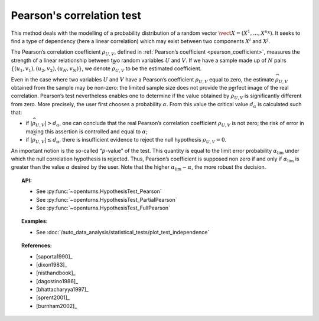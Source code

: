 .. _pearson_test:

Pearson's correlation test
--------------------------

This method deals with the modelling of a probability distribution of a
random vector :math:`\vect{X} = \left( X^1,\ldots,X^{n_X} \right)`. It
seeks to find a type of dependency (here a linear correlation) which may
exist between two components :math:`X^i` and :math:`X^j`.

The Pearson’s correlation coefficient :math:`\rho_{U,V}`, defined in
:ref:`Pearson’s coefficient <pearson_coefficient>`,
measures the strength of a linear relationship between two random
variables :math:`U` and :math:`V`. If we have a sample made up of
:math:`N` pairs :math:`\left\{ (u_1,v_1),(u_2,v_2),(u_N,v_N) \right\}`,
we denote :math:`\widehat{\rho}_{U,V}` to be the estimated coefficient.

Even in the case where two variables :math:`U` and :math:`V` have a
Pearson’s coefficient :math:`\rho_{U,V}` equal to zero, the estimate
:math:`\widehat{\rho}_{U,V}` obtained from the sample may be non-zero:
the limited sample size does not provide the perfect image of the real
correlation. Pearson’s test nevertheless enables one to determine if the
value obtained by :math:`\widehat{\rho}_{U,V}` is significantly
different from zero. More precisely, the user first chooses a
probability :math:`\alpha`. From this value the critical value
:math:`d_\alpha` is calculated such that:

-  if :math:`\left| \widehat{\rho}_{U,V} \right| > d_\alpha`, one can
   conclude that the real Pearson’s correlation coefficient
   :math:`\rho_{U,V}` is not zero; the risk of error in making this
   assertion is controlled and equal to :math:`\alpha`;

-  if :math:`\left| \widehat{\rho}_{U,V} \right| \leq d_\alpha`, there
   is insufficient evidence to reject the null hypothesis
   :math:`\rho_{U,V} = 0`.

An important notion is the so-called “:math:`p`-value” of the test. This
quantity is equal to the limit error probability
:math:`\alpha_\textrm{lim}` under which the null correlation hypothesis
is rejected. Thus, Pearson’s coefficient is supposed non zero if and
only if :math:`\alpha_\textrm{lim}` is greater than the value
:math:`\alpha` desired by the user. Note that the higher
:math:`\alpha_\textrm{lim} - \alpha`, the more robust the decision.


.. plot::

    import openturns as ot
    from openturns.viewer import View

    N = 5
    ot.RandomGenerator.SetSeed(0)
    x = ot.Uniform(0.0, 8.0).getSample(N)
    f = ot.SymbolicFunction(['x'], ['15*x+1'])
    y = f(x) + ot.Normal(0.0, 20.0).getSample(N)
    graph = f.draw(0.0, 8.0)
    graph.setTitle('Non significant Pearson coefficient')
    graph.setXTitle('u')
    graph.setYTitle('v')
    cloud = ot.Cloud(x, y)
    cloud.setPointStyle('circle')
    cloud.setColor('orange')
    graph.add(cloud)
    View(graph)


.. topic:: API:

    - See :py:func:`~openturns.HypothesisTest_Pearson`
    - See :py:func:`~openturns.HypothesisTest_PartialPearson`
    - See :py:func:`~openturns.HypothesisTest_FullPearson`

.. topic:: Examples:

    - See :doc:`/auto_data_analysis/statistical_tests/plot_test_independence`

.. topic:: References:

    - [saporta1990]_
    - [dixon1983]_
    - [nisthandbook]_
    - [dagostino1986]_
    - [bhattacharyya1997]_
    - [sprent2001]_
    - [burnham2002]_
